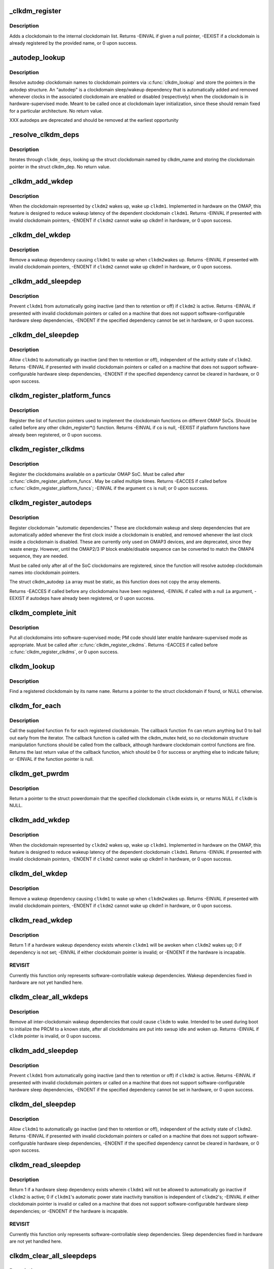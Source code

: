 .. -*- coding: utf-8; mode: rst -*-
.. src-file: arch/arm/mach-omap2/clockdomain.c

.. _`_clkdm_register`:

_clkdm_register
===============

.. c:function:: int _clkdm_register(struct clockdomain *clkdm)

    register a clockdomain

    :param struct clockdomain \*clkdm:
        struct clockdomain \* to register

.. _`_clkdm_register.description`:

Description
-----------

Adds a clockdomain to the internal clockdomain list.
Returns -EINVAL if given a null pointer, -EEXIST if a clockdomain is
already registered by the provided name, or 0 upon success.

.. _`_autodep_lookup`:

_autodep_lookup
===============

.. c:function:: void _autodep_lookup(struct clkdm_autodep *autodep)

    resolve autodep clkdm names to clkdm pointers; store

    :param struct clkdm_autodep \*autodep:
        struct clkdm_autodep \* to resolve

.. _`_autodep_lookup.description`:

Description
-----------

Resolve autodep clockdomain names to clockdomain pointers via
\ :c:func:`clkdm_lookup`\  and store the pointers in the autodep structure.  An
"autodep" is a clockdomain sleep/wakeup dependency that is
automatically added and removed whenever clocks in the associated
clockdomain are enabled or disabled (respectively) when the
clockdomain is in hardware-supervised mode.  Meant to be called
once at clockdomain layer initialization, since these should remain
fixed for a particular architecture.  No return value.

XXX autodeps are deprecated and should be removed at the earliest
opportunity

.. _`_resolve_clkdm_deps`:

_resolve_clkdm_deps
===================

.. c:function:: void _resolve_clkdm_deps(struct clockdomain *clkdm, struct clkdm_dep *clkdm_deps)

    resolve clkdm_names in \ ``clkdm_deps``\  to clkdms

    :param struct clockdomain \*clkdm:
        clockdomain that we are resolving dependencies for

    :param struct clkdm_dep \*clkdm_deps:
        ptr to array of struct clkdm_deps to resolve

.. _`_resolve_clkdm_deps.description`:

Description
-----------

Iterates through \ ``clkdm_deps``\ , looking up the struct clockdomain named by
clkdm_name and storing the clockdomain pointer in the struct clkdm_dep.
No return value.

.. _`_clkdm_add_wkdep`:

_clkdm_add_wkdep
================

.. c:function:: int _clkdm_add_wkdep(struct clockdomain *clkdm1, struct clockdomain *clkdm2)

    add a wakeup dependency from clkdm2 to clkdm1 (lockless)

    :param struct clockdomain \*clkdm1:
        wake this struct clockdomain \* up (dependent)

    :param struct clockdomain \*clkdm2:
        when this struct clockdomain \* wakes up (source)

.. _`_clkdm_add_wkdep.description`:

Description
-----------

When the clockdomain represented by \ ``clkdm2``\  wakes up, wake up
\ ``clkdm1``\ . Implemented in hardware on the OMAP, this feature is
designed to reduce wakeup latency of the dependent clockdomain \ ``clkdm1``\ .
Returns -EINVAL if presented with invalid clockdomain pointers,
-ENOENT if \ ``clkdm2``\  cannot wake up clkdm1 in hardware, or 0 upon
success.

.. _`_clkdm_del_wkdep`:

_clkdm_del_wkdep
================

.. c:function:: int _clkdm_del_wkdep(struct clockdomain *clkdm1, struct clockdomain *clkdm2)

    remove a wakeup dep from clkdm2 to clkdm1 (lockless)

    :param struct clockdomain \*clkdm1:
        wake this struct clockdomain \* up (dependent)

    :param struct clockdomain \*clkdm2:
        when this struct clockdomain \* wakes up (source)

.. _`_clkdm_del_wkdep.description`:

Description
-----------

Remove a wakeup dependency causing \ ``clkdm1``\  to wake up when \ ``clkdm2``\ 
wakes up.  Returns -EINVAL if presented with invalid clockdomain
pointers, -ENOENT if \ ``clkdm2``\  cannot wake up clkdm1 in hardware, or
0 upon success.

.. _`_clkdm_add_sleepdep`:

_clkdm_add_sleepdep
===================

.. c:function:: int _clkdm_add_sleepdep(struct clockdomain *clkdm1, struct clockdomain *clkdm2)

    add a sleep dependency from clkdm2 to clkdm1 (lockless)

    :param struct clockdomain \*clkdm1:
        prevent this struct clockdomain \* from sleeping (dependent)

    :param struct clockdomain \*clkdm2:
        when this struct clockdomain \* is active (source)

.. _`_clkdm_add_sleepdep.description`:

Description
-----------

Prevent \ ``clkdm1``\  from automatically going inactive (and then to
retention or off) if \ ``clkdm2``\  is active.  Returns -EINVAL if
presented with invalid clockdomain pointers or called on a machine
that does not support software-configurable hardware sleep
dependencies, -ENOENT if the specified dependency cannot be set in
hardware, or 0 upon success.

.. _`_clkdm_del_sleepdep`:

_clkdm_del_sleepdep
===================

.. c:function:: int _clkdm_del_sleepdep(struct clockdomain *clkdm1, struct clockdomain *clkdm2)

    remove a sleep dep from clkdm2 to clkdm1 (lockless)

    :param struct clockdomain \*clkdm1:
        prevent this struct clockdomain \* from sleeping (dependent)

    :param struct clockdomain \*clkdm2:
        when this struct clockdomain \* is active (source)

.. _`_clkdm_del_sleepdep.description`:

Description
-----------

Allow \ ``clkdm1``\  to automatically go inactive (and then to retention or
off), independent of the activity state of \ ``clkdm2``\ .  Returns -EINVAL
if presented with invalid clockdomain pointers or called on a machine
that does not support software-configurable hardware sleep dependencies,
-ENOENT if the specified dependency cannot be cleared in hardware, or
0 upon success.

.. _`clkdm_register_platform_funcs`:

clkdm_register_platform_funcs
=============================

.. c:function:: int clkdm_register_platform_funcs(struct clkdm_ops *co)

    register clockdomain implementation fns

    :param struct clkdm_ops \*co:
        func pointers for arch specific implementations

.. _`clkdm_register_platform_funcs.description`:

Description
-----------

Register the list of function pointers used to implement the
clockdomain functions on different OMAP SoCs.  Should be called
before any other clkdm_register\*() function.  Returns -EINVAL if
\ ``co``\  is null, -EEXIST if platform functions have already been
registered, or 0 upon success.

.. _`clkdm_register_clkdms`:

clkdm_register_clkdms
=====================

.. c:function:: int clkdm_register_clkdms(struct clockdomain **cs)

    register SoC clockdomains

    :param struct clockdomain \*\*cs:
        pointer to an array of struct clockdomain to register

.. _`clkdm_register_clkdms.description`:

Description
-----------

Register the clockdomains available on a particular OMAP SoC.  Must
be called after \ :c:func:`clkdm_register_platform_funcs`\ .  May be called
multiple times.  Returns -EACCES if called before
\ :c:func:`clkdm_register_platform_funcs`\ ; -EINVAL if the argument \ ``cs``\  is
null; or 0 upon success.

.. _`clkdm_register_autodeps`:

clkdm_register_autodeps
=======================

.. c:function:: int clkdm_register_autodeps(struct clkdm_autodep *ia)

    register autodeps (if required)

    :param struct clkdm_autodep \*ia:
        pointer to a static array of struct clkdm_autodep to register

.. _`clkdm_register_autodeps.description`:

Description
-----------

Register clockdomain "automatic dependencies."  These are
clockdomain wakeup and sleep dependencies that are automatically
added whenever the first clock inside a clockdomain is enabled, and
removed whenever the last clock inside a clockdomain is disabled.
These are currently only used on OMAP3 devices, and are deprecated,
since they waste energy.  However, until the OMAP2/3 IP block
enable/disable sequence can be converted to match the OMAP4
sequence, they are needed.

Must be called only after all of the SoC clockdomains are
registered, since the function will resolve autodep clockdomain
names into clockdomain pointers.

The struct clkdm_autodep \ ``ia``\  array must be static, as this function
does not copy the array elements.

Returns -EACCES if called before any clockdomains have been
registered, -EINVAL if called with a null \ ``ia``\  argument, -EEXIST if
autodeps have already been registered, or 0 upon success.

.. _`clkdm_complete_init`:

clkdm_complete_init
===================

.. c:function:: int clkdm_complete_init( void)

    set up the clockdomain layer

    :param  void:
        no arguments

.. _`clkdm_complete_init.description`:

Description
-----------

Put all clockdomains into software-supervised mode; PM code should
later enable hardware-supervised mode as appropriate.  Must be
called after \ :c:func:`clkdm_register_clkdms`\ .  Returns -EACCES if called
before \ :c:func:`clkdm_register_clkdms`\ , or 0 upon success.

.. _`clkdm_lookup`:

clkdm_lookup
============

.. c:function:: struct clockdomain *clkdm_lookup(const char *name)

    look up a clockdomain by name, return a pointer

    :param const char \*name:
        name of clockdomain

.. _`clkdm_lookup.description`:

Description
-----------

Find a registered clockdomain by its name \ ``name``\ .  Returns a pointer
to the struct clockdomain if found, or NULL otherwise.

.. _`clkdm_for_each`:

clkdm_for_each
==============

.. c:function:: int clkdm_for_each(int (*fn)(struct clockdomain *clkdm, void *user), void *user)

    call function on each registered clockdomain

    :param int (\*fn)(struct clockdomain \*clkdm, void \*user):
        callback function \*

    :param void \*user:
        *undescribed*

.. _`clkdm_for_each.description`:

Description
-----------

Call the supplied function \ ``fn``\  for each registered clockdomain.
The callback function \ ``fn``\  can return anything but 0 to bail
out early from the iterator.  The callback function is called with
the clkdm_mutex held, so no clockdomain structure manipulation
functions should be called from the callback, although hardware
clockdomain control functions are fine.  Returns the last return
value of the callback function, which should be 0 for success or
anything else to indicate failure; or -EINVAL if the function pointer
is null.

.. _`clkdm_get_pwrdm`:

clkdm_get_pwrdm
===============

.. c:function:: struct powerdomain *clkdm_get_pwrdm(struct clockdomain *clkdm)

    return a ptr to the pwrdm that this clkdm resides in

    :param struct clockdomain \*clkdm:
        struct clockdomain \*

.. _`clkdm_get_pwrdm.description`:

Description
-----------

Return a pointer to the struct powerdomain that the specified clockdomain
\ ``clkdm``\  exists in, or returns NULL if \ ``clkdm``\  is NULL.

.. _`clkdm_add_wkdep`:

clkdm_add_wkdep
===============

.. c:function:: int clkdm_add_wkdep(struct clockdomain *clkdm1, struct clockdomain *clkdm2)

    add a wakeup dependency from clkdm2 to clkdm1

    :param struct clockdomain \*clkdm1:
        wake this struct clockdomain \* up (dependent)

    :param struct clockdomain \*clkdm2:
        when this struct clockdomain \* wakes up (source)

.. _`clkdm_add_wkdep.description`:

Description
-----------

When the clockdomain represented by \ ``clkdm2``\  wakes up, wake up
\ ``clkdm1``\ . Implemented in hardware on the OMAP, this feature is
designed to reduce wakeup latency of the dependent clockdomain \ ``clkdm1``\ .
Returns -EINVAL if presented with invalid clockdomain pointers,
-ENOENT if \ ``clkdm2``\  cannot wake up clkdm1 in hardware, or 0 upon
success.

.. _`clkdm_del_wkdep`:

clkdm_del_wkdep
===============

.. c:function:: int clkdm_del_wkdep(struct clockdomain *clkdm1, struct clockdomain *clkdm2)

    remove a wakeup dependency from clkdm2 to clkdm1

    :param struct clockdomain \*clkdm1:
        wake this struct clockdomain \* up (dependent)

    :param struct clockdomain \*clkdm2:
        when this struct clockdomain \* wakes up (source)

.. _`clkdm_del_wkdep.description`:

Description
-----------

Remove a wakeup dependency causing \ ``clkdm1``\  to wake up when \ ``clkdm2``\ 
wakes up.  Returns -EINVAL if presented with invalid clockdomain
pointers, -ENOENT if \ ``clkdm2``\  cannot wake up clkdm1 in hardware, or
0 upon success.

.. _`clkdm_read_wkdep`:

clkdm_read_wkdep
================

.. c:function:: int clkdm_read_wkdep(struct clockdomain *clkdm1, struct clockdomain *clkdm2)

    read wakeup dependency state from clkdm2 to clkdm1

    :param struct clockdomain \*clkdm1:
        wake this struct clockdomain \* up (dependent)

    :param struct clockdomain \*clkdm2:
        when this struct clockdomain \* wakes up (source)

.. _`clkdm_read_wkdep.description`:

Description
-----------

Return 1 if a hardware wakeup dependency exists wherein \ ``clkdm1``\  will be
awoken when \ ``clkdm2``\  wakes up; 0 if dependency is not set; -EINVAL
if either clockdomain pointer is invalid; or -ENOENT if the hardware
is incapable.

.. _`clkdm_read_wkdep.revisit`:

REVISIT
-------

Currently this function only represents software-controllable
wakeup dependencies.  Wakeup dependencies fixed in hardware are not
yet handled here.

.. _`clkdm_clear_all_wkdeps`:

clkdm_clear_all_wkdeps
======================

.. c:function:: int clkdm_clear_all_wkdeps(struct clockdomain *clkdm)

    remove all wakeup dependencies from target clkdm

    :param struct clockdomain \*clkdm:
        struct clockdomain \* to remove all wakeup dependencies from

.. _`clkdm_clear_all_wkdeps.description`:

Description
-----------

Remove all inter-clockdomain wakeup dependencies that could cause
\ ``clkdm``\  to wake.  Intended to be used during boot to initialize the
PRCM to a known state, after all clockdomains are put into swsup idle
and woken up.  Returns -EINVAL if \ ``clkdm``\  pointer is invalid, or
0 upon success.

.. _`clkdm_add_sleepdep`:

clkdm_add_sleepdep
==================

.. c:function:: int clkdm_add_sleepdep(struct clockdomain *clkdm1, struct clockdomain *clkdm2)

    add a sleep dependency from clkdm2 to clkdm1

    :param struct clockdomain \*clkdm1:
        prevent this struct clockdomain \* from sleeping (dependent)

    :param struct clockdomain \*clkdm2:
        when this struct clockdomain \* is active (source)

.. _`clkdm_add_sleepdep.description`:

Description
-----------

Prevent \ ``clkdm1``\  from automatically going inactive (and then to
retention or off) if \ ``clkdm2``\  is active.  Returns -EINVAL if
presented with invalid clockdomain pointers or called on a machine
that does not support software-configurable hardware sleep
dependencies, -ENOENT if the specified dependency cannot be set in
hardware, or 0 upon success.

.. _`clkdm_del_sleepdep`:

clkdm_del_sleepdep
==================

.. c:function:: int clkdm_del_sleepdep(struct clockdomain *clkdm1, struct clockdomain *clkdm2)

    remove a sleep dependency from clkdm2 to clkdm1

    :param struct clockdomain \*clkdm1:
        prevent this struct clockdomain \* from sleeping (dependent)

    :param struct clockdomain \*clkdm2:
        when this struct clockdomain \* is active (source)

.. _`clkdm_del_sleepdep.description`:

Description
-----------

Allow \ ``clkdm1``\  to automatically go inactive (and then to retention or
off), independent of the activity state of \ ``clkdm2``\ .  Returns -EINVAL
if presented with invalid clockdomain pointers or called on a machine
that does not support software-configurable hardware sleep dependencies,
-ENOENT if the specified dependency cannot be cleared in hardware, or
0 upon success.

.. _`clkdm_read_sleepdep`:

clkdm_read_sleepdep
===================

.. c:function:: int clkdm_read_sleepdep(struct clockdomain *clkdm1, struct clockdomain *clkdm2)

    read sleep dependency state from clkdm2 to clkdm1

    :param struct clockdomain \*clkdm1:
        prevent this struct clockdomain \* from sleeping (dependent)

    :param struct clockdomain \*clkdm2:
        when this struct clockdomain \* is active (source)

.. _`clkdm_read_sleepdep.description`:

Description
-----------

Return 1 if a hardware sleep dependency exists wherein \ ``clkdm1``\  will
not be allowed to automatically go inactive if \ ``clkdm2``\  is active;
0 if \ ``clkdm1``\ 's automatic power state inactivity transition is independent
of \ ``clkdm2``\ 's; -EINVAL if either clockdomain pointer is invalid or called
on a machine that does not support software-configurable hardware sleep
dependencies; or -ENOENT if the hardware is incapable.

.. _`clkdm_read_sleepdep.revisit`:

REVISIT
-------

Currently this function only represents software-controllable
sleep dependencies.  Sleep dependencies fixed in hardware are not
yet handled here.

.. _`clkdm_clear_all_sleepdeps`:

clkdm_clear_all_sleepdeps
=========================

.. c:function:: int clkdm_clear_all_sleepdeps(struct clockdomain *clkdm)

    remove all sleep dependencies from target clkdm

    :param struct clockdomain \*clkdm:
        struct clockdomain \* to remove all sleep dependencies from

.. _`clkdm_clear_all_sleepdeps.description`:

Description
-----------

Remove all inter-clockdomain sleep dependencies that could prevent
\ ``clkdm``\  from idling.  Intended to be used during boot to initialize the
PRCM to a known state, after all clockdomains are put into swsup idle
and woken up.  Returns -EINVAL if \ ``clkdm``\  pointer is invalid, or
0 upon success.

.. _`clkdm_sleep_nolock`:

clkdm_sleep_nolock
==================

.. c:function:: int clkdm_sleep_nolock(struct clockdomain *clkdm)

    force clockdomain sleep transition (lockless)

    :param struct clockdomain \*clkdm:
        struct clockdomain \*

.. _`clkdm_sleep_nolock.description`:

Description
-----------

Instruct the CM to force a sleep transition on the specified
clockdomain \ ``clkdm``\ .  Only for use by the powerdomain code.  Returns
-EINVAL if \ ``clkdm``\  is NULL or if clockdomain does not support
software-initiated sleep; 0 upon success.

.. _`clkdm_sleep`:

clkdm_sleep
===========

.. c:function:: int clkdm_sleep(struct clockdomain *clkdm)

    force clockdomain sleep transition

    :param struct clockdomain \*clkdm:
        struct clockdomain \*

.. _`clkdm_sleep.description`:

Description
-----------

Instruct the CM to force a sleep transition on the specified
clockdomain \ ``clkdm``\ .  Returns -EINVAL if \ ``clkdm``\  is NULL or if
clockdomain does not support software-initiated sleep; 0 upon
success.

.. _`clkdm_wakeup_nolock`:

clkdm_wakeup_nolock
===================

.. c:function:: int clkdm_wakeup_nolock(struct clockdomain *clkdm)

    force clockdomain wakeup transition (lockless)

    :param struct clockdomain \*clkdm:
        struct clockdomain \*

.. _`clkdm_wakeup_nolock.description`:

Description
-----------

Instruct the CM to force a wakeup transition on the specified
clockdomain \ ``clkdm``\ .  Only for use by the powerdomain code.  Returns
-EINVAL if \ ``clkdm``\  is NULL or if the clockdomain does not support
software-controlled wakeup; 0 upon success.

.. _`clkdm_wakeup`:

clkdm_wakeup
============

.. c:function:: int clkdm_wakeup(struct clockdomain *clkdm)

    force clockdomain wakeup transition

    :param struct clockdomain \*clkdm:
        struct clockdomain \*

.. _`clkdm_wakeup.description`:

Description
-----------

Instruct the CM to force a wakeup transition on the specified
clockdomain \ ``clkdm``\ .  Returns -EINVAL if \ ``clkdm``\  is NULL or if the
clockdomain does not support software-controlled wakeup; 0 upon
success.

.. _`clkdm_allow_idle_nolock`:

clkdm_allow_idle_nolock
=======================

.. c:function:: void clkdm_allow_idle_nolock(struct clockdomain *clkdm)

    enable hwsup idle transitions for clkdm

    :param struct clockdomain \*clkdm:
        struct clockdomain \*

.. _`clkdm_allow_idle_nolock.description`:

Description
-----------

Allow the hardware to automatically switch the clockdomain \ ``clkdm``\ 
into active or idle states, as needed by downstream clocks.  If the
clockdomain has any downstream clocks enabled in the clock
framework, wkdep/sleepdep autodependencies are added; this is so
device drivers can read and write to the device.  Only for use by
the powerdomain code.  No return value.

.. _`clkdm_allow_idle`:

clkdm_allow_idle
================

.. c:function:: void clkdm_allow_idle(struct clockdomain *clkdm)

    enable hwsup idle transitions for clkdm

    :param struct clockdomain \*clkdm:
        struct clockdomain \*

.. _`clkdm_allow_idle.description`:

Description
-----------

Allow the hardware to automatically switch the clockdomain \ ``clkdm``\  into
active or idle states, as needed by downstream clocks.  If the
clockdomain has any downstream clocks enabled in the clock
framework, wkdep/sleepdep autodependencies are added; this is so
device drivers can read and write to the device.  No return value.

.. _`clkdm_deny_idle_nolock`:

clkdm_deny_idle_nolock
======================

.. c:function:: void clkdm_deny_idle_nolock(struct clockdomain *clkdm)

    disable hwsup idle transitions for clkdm

    :param struct clockdomain \*clkdm:
        struct clockdomain \*

.. _`clkdm_deny_idle_nolock.description`:

Description
-----------

Prevent the hardware from automatically switching the clockdomain
\ ``clkdm``\  into inactive or idle states.  If the clockdomain has
downstream clocks enabled in the clock framework, wkdep/sleepdep
autodependencies are removed.  Only for use by the powerdomain
code.  No return value.

.. _`clkdm_deny_idle`:

clkdm_deny_idle
===============

.. c:function:: void clkdm_deny_idle(struct clockdomain *clkdm)

    disable hwsup idle transitions for clkdm

    :param struct clockdomain \*clkdm:
        struct clockdomain \*

.. _`clkdm_deny_idle.description`:

Description
-----------

Prevent the hardware from automatically switching the clockdomain
\ ``clkdm``\  into inactive or idle states.  If the clockdomain has
downstream clocks enabled in the clock framework, wkdep/sleepdep
autodependencies are removed.  No return value.

.. _`clkdm_in_hwsup`:

clkdm_in_hwsup
==============

.. c:function:: bool clkdm_in_hwsup(struct clockdomain *clkdm)

    is clockdomain \ ``clkdm``\  have hardware-supervised idle enabled?

    :param struct clockdomain \*clkdm:
        struct clockdomain \*

.. _`clkdm_in_hwsup.description`:

Description
-----------

Returns true if clockdomain \ ``clkdm``\  currently has
hardware-supervised idle enabled, or false if it does not or if
\ ``clkdm``\  is NULL.  It is only valid to call this function after
\ :c:func:`clkdm_init`\  has been called.  This function does not actually read
bits from the hardware; it instead tests an in-memory flag that is
changed whenever the clockdomain code changes the auto-idle mode.

.. _`clkdm_missing_idle_reporting`:

clkdm_missing_idle_reporting
============================

.. c:function:: bool clkdm_missing_idle_reporting(struct clockdomain *clkdm)

    can \ ``clkdm``\  enter autoidle even if in use?

    :param struct clockdomain \*clkdm:
        struct clockdomain \*

.. _`clkdm_missing_idle_reporting.description`:

Description
-----------

Returns true if clockdomain \ ``clkdm``\  has the
CLKDM_MISSING_IDLE_REPORTING flag set, or false if not or \ ``clkdm``\  is
null.  More information is available in the documentation for the
CLKDM_MISSING_IDLE_REPORTING macro.

.. _`clkdm_add_autodeps`:

clkdm_add_autodeps
==================

.. c:function:: void clkdm_add_autodeps(struct clockdomain *clkdm)

    add auto sleepdeps/wkdeps to clkdm upon clock enable

    :param struct clockdomain \*clkdm:
        struct clockdomain \*

.. _`clkdm_add_autodeps.description`:

Description
-----------

Add the "autodep" sleep & wakeup dependencies to clockdomain 'clkdm'
in hardware-supervised mode.  Meant to be called from clock framework
when a clock inside clockdomain 'clkdm' is enabled.  No return value.

XXX autodeps are deprecated and should be removed at the earliest
opportunity

.. _`clkdm_del_autodeps`:

clkdm_del_autodeps
==================

.. c:function:: void clkdm_del_autodeps(struct clockdomain *clkdm)

    remove auto sleepdeps/wkdeps from clkdm

    :param struct clockdomain \*clkdm:
        struct clockdomain \*

.. _`clkdm_del_autodeps.description`:

Description
-----------

Remove the "autodep" sleep & wakeup dependencies from clockdomain 'clkdm'
in hardware-supervised mode.  Meant to be called from clock framework
when a clock inside clockdomain 'clkdm' is disabled.  No return value.

XXX autodeps are deprecated and should be removed at the earliest
opportunity

.. _`clkdm_clk_enable`:

clkdm_clk_enable
================

.. c:function:: int clkdm_clk_enable(struct clockdomain *clkdm, struct clk *clk)

    add an enabled downstream clock to this clkdm

    :param struct clockdomain \*clkdm:
        struct clockdomain \*

    :param struct clk \*clk:
        struct clk \* of the enabled downstream clock

.. _`clkdm_clk_enable.description`:

Description
-----------

Increment the usecount of the clockdomain \ ``clkdm``\  and ensure that it
is awake before \ ``clk``\  is enabled.  Intended to be called by
\ :c:func:`clk_enable`\  code.  If the clockdomain is in software-supervised
idle mode, force the clockdomain to wake.  If the clockdomain is in
hardware-supervised idle mode, add clkdm-pwrdm autodependencies, to
ensure that devices in the clockdomain can be read from/written to
by on-chip processors.  Returns -EINVAL if passed null pointers;
returns 0 upon success or if the clockdomain is in hwsup idle mode.

.. _`clkdm_clk_disable`:

clkdm_clk_disable
=================

.. c:function:: int clkdm_clk_disable(struct clockdomain *clkdm, struct clk *clk)

    remove an enabled downstream clock from this clkdm

    :param struct clockdomain \*clkdm:
        struct clockdomain \*

    :param struct clk \*clk:
        struct clk \* of the disabled downstream clock

.. _`clkdm_clk_disable.description`:

Description
-----------

Decrement the usecount of this clockdomain \ ``clkdm``\  when \ ``clk``\  is
disabled.  Intended to be called by \ :c:func:`clk_disable`\  code.  If the
clockdomain usecount goes to 0, put the clockdomain to sleep
(software-supervised mode) or remove the clkdm autodependencies
(hardware-supervised mode).  Returns -EINVAL if passed null
pointers; -ERANGE if the \ ``clkdm``\  usecount underflows; or returns 0
upon success or if the clockdomain is in hwsup idle mode.

.. _`clkdm_hwmod_enable`:

clkdm_hwmod_enable
==================

.. c:function:: int clkdm_hwmod_enable(struct clockdomain *clkdm, struct omap_hwmod *oh)

    add an enabled downstream hwmod to this clkdm

    :param struct clockdomain \*clkdm:
        struct clockdomain \*

    :param struct omap_hwmod \*oh:
        struct omap_hwmod \* of the enabled downstream hwmod

.. _`clkdm_hwmod_enable.description`:

Description
-----------

Increment the usecount of the clockdomain \ ``clkdm``\  and ensure that it
is awake before \ ``oh``\  is enabled. Intended to be called by
\ :c:func:`module_enable`\  code.
If the clockdomain is in software-supervised idle mode, force the
clockdomain to wake.  If the clockdomain is in hardware-supervised idle
mode, add clkdm-pwrdm autodependencies, to ensure that devices in the
clockdomain can be read from/written to by on-chip processors.
Returns -EINVAL if passed null pointers;
returns 0 upon success or if the clockdomain is in hwsup idle mode.

.. _`clkdm_hwmod_disable`:

clkdm_hwmod_disable
===================

.. c:function:: int clkdm_hwmod_disable(struct clockdomain *clkdm, struct omap_hwmod *oh)

    remove an enabled downstream hwmod from this clkdm

    :param struct clockdomain \*clkdm:
        struct clockdomain \*

    :param struct omap_hwmod \*oh:
        struct omap_hwmod \* of the disabled downstream hwmod

.. _`clkdm_hwmod_disable.description`:

Description
-----------

Decrement the usecount of this clockdomain \ ``clkdm``\  when \ ``oh``\  is
disabled. Intended to be called by \ :c:func:`module_disable`\  code.
If the clockdomain usecount goes to 0, put the clockdomain to sleep
(software-supervised mode) or remove the clkdm autodependencies
(hardware-supervised mode).
Returns -EINVAL if passed null pointers; -ERANGE if the \ ``clkdm``\  usecount
underflows; or returns 0 upon success or if the clockdomain is in hwsup
idle mode.

.. This file was automatic generated / don't edit.

